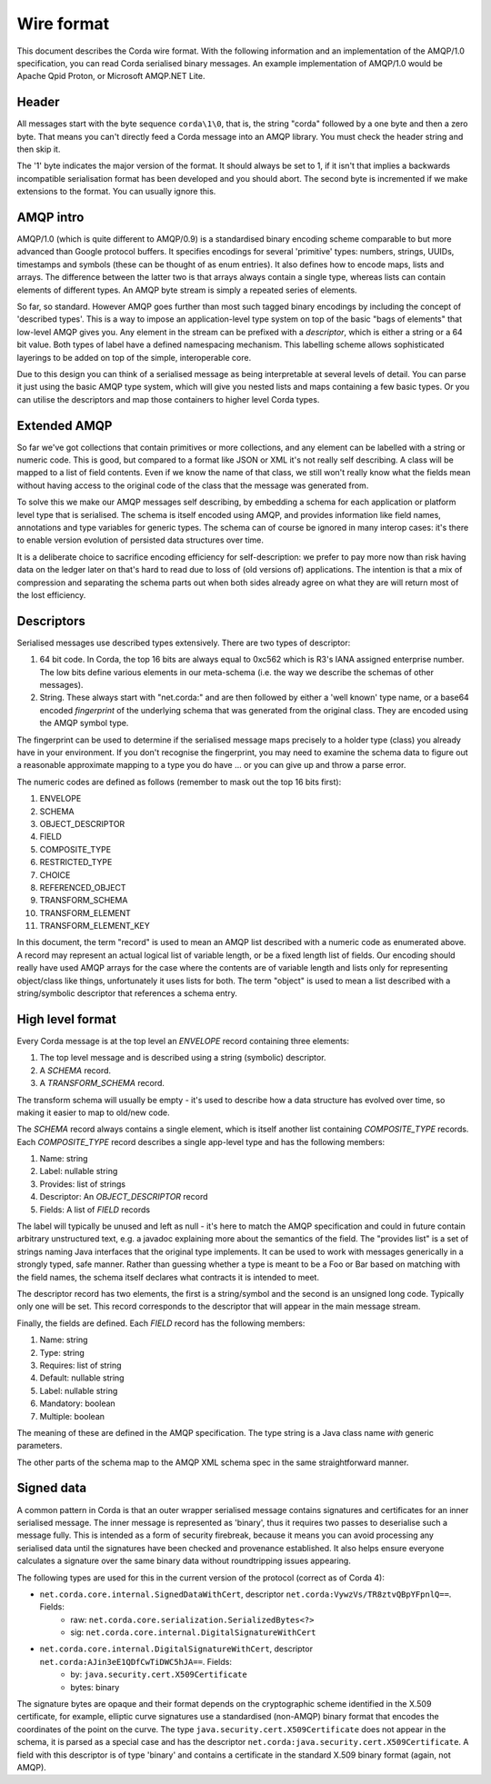 Wire format
===========

This document describes the Corda wire format. With the following information and an implementation of the AMQP/1.0
specification, you can read Corda serialised binary messages. An example implementation of AMQP/1.0 would be Apache
Qpid Proton, or Microsoft AMQP.NET Lite.

Header
------

All messages start with the byte sequence ``corda\1\0``, that is, the string "corda" followed by a one byte and then a
zero byte. That means you can't directly feed a Corda message into an AMQP library. You must check the header string and
then skip it.

The '1' byte indicates the major version of the format. It should always be set to 1, if it isn't that implies a backwards
incompatible serialisation format has been developed and you should abort. The second byte is incremented if we make
extensions to the format. You can usually ignore this.

AMQP intro
----------

AMQP/1.0 (which is quite different to AMQP/0.9) is a standardised binary encoding scheme comparable to but more advanced
than Google protocol buffers. It specifies encodings for several 'primitive' types: numbers, strings, UUIDs, timestamps
and symbols (these can be thought of as enum entries). It also defines how to encode maps, lists and arrays. The difference
between the latter two is that arrays always contain a single type, whereas lists can contain elements of different types.
An AMQP byte stream is simply a repeated series of elements.

So far, so standard. However AMQP goes further than most such tagged binary encodings by including the concept of
'described types'. This is a way to impose an application-level type system on top of the basic "bags of elements"
that low-level AMQP gives you. Any element in the stream can be prefixed with a *descriptor*, which is either a string
or a 64 bit value. Both types of label have a defined namespacing mechanism. This labelling scheme
allows sophisticated layerings to be added on top of the simple, interoperable core.

Due to this design you can think of a serialised message as being interpretable at several levels of detail.
You can parse it just using the basic AMQP type system, which will give you nested lists and maps containing a few basic
types. Or you can utilise the descriptors and map those containers to higher level Corda types.

Extended AMQP
-------------

So far we've got collections that contain primitives or more collections, and any element can be labelled with a
string or numeric code. This is good, but compared to a format like JSON or XML it's not really self describing.
A class will be mapped to a list of field contents. Even if we know the name of that class, we still won't really know
what the fields mean without having access to the original code of the class that the message was generated from.

To solve this we make our AMQP messages self describing, by embedding a schema for each application or platform
level type that is serialised. The schema is itself encoded using AMQP, and provides information like field names,
annotations and type variables for generic types. The schema can of course be ignored in many interop cases: it's there
to enable version evolution of persisted data structures over time.

It is a deliberate choice to sacrifice encoding efficiency for self-description: we prefer to pay more now than risk
having data on the ledger later on that's hard to read due to loss of (old versions of) applications. The intention is
that a mix of compression and separating the schema parts out when both sides already agree on what they are will return
most of the lost efficiency.

Descriptors
-----------

Serialised messages use described types extensively. There are two types of descriptor:

1. 64 bit code. In Corda, the top 16 bits are always equal to 0xc562 which is R3's IANA assigned enterprise number. The
   low bits define various elements in our meta-schema (i.e. the way we describe the schemas of other messages).
2. String. These always start with "net.corda:" and are then followed by either a 'well known' type name, or
   a base64 encoded *fingerprint* of the underlying schema that was generated from the original class. They are
   encoded using the AMQP symbol type.

The fingerprint can be used to determine if the serialised message maps precisely to a holder type (class) you already
have in your environment. If you don't recognise the fingerprint, you may need to examine the schema data to figure out
a reasonable approximate mapping to a type you do have ... or you can give up and throw a parse error.

The numeric codes are defined as follows (remember to mask out the top 16 bits first):

1. ENVELOPE
2. SCHEMA
3. OBJECT_DESCRIPTOR
4. FIELD
5. COMPOSITE_TYPE
6. RESTRICTED_TYPE
7. CHOICE
8. REFERENCED_OBJECT
9. TRANSFORM_SCHEMA
10. TRANSFORM_ELEMENT
11. TRANSFORM_ELEMENT_KEY

In this document, the term "record" is used to mean an AMQP list described with a numeric code as enumerated
above. A record may represent an actual logical list of variable length, or be a fixed length list of fields. Our
encoding should really have used AMQP arrays for the case where the contents are of variable length and lists only for
representing object/class like things, unfortunately it uses lists for both. The term "object" is used to mean a list
described with a string/symbolic descriptor that references a schema entry.

High level format
-----------------

Every Corda message is at the top level an *ENVELOPE* record containing three elements:

1. The top level message and is described using a string (symbolic) descriptor.
2. A *SCHEMA* record.
3. A *TRANSFORM_SCHEMA* record.

The transform schema will usually be empty - it's used to describe how a data structure has evolved over time, so
making it easier to map to old/new code.

The *SCHEMA* record always contains a single element, which is itself another list containing *COMPOSITE_TYPE* records.
Each *COMPOSITE_TYPE* record describes a single app-level type and has the following members:

1. Name: string
2. Label: nullable string
3. Provides: list of strings
4. Descriptor: An *OBJECT_DESCRIPTOR* record
5. Fields: A list of *FIELD* records

The label will typically be unused and left as null - it's here to match the AMQP specification and could in future contain
arbitrary unstructured text, e.g. a javadoc explaining more about the semantics of the field. The "provides list" is
a set of strings naming Java interfaces that the original type implements. It can be used to work with messages generically
in a strongly typed, safe manner. Rather than guessing whether a type is meant to be a Foo or Bar based on matching
with the field names, the schema itself declares what contracts it is intended to meet.

The descriptor record has two elements, the first is a string/symbol and the second is an unsigned long code. Typically
only one will be set. This record corresponds to the descriptor that will appear in the main message stream.

Finally, the fields are defined. Each *FIELD* record has the following members:

1. Name: string
2. Type: string
3. Requires: list of string
4. Default: nullable string
5. Label: nullable string
6. Mandatory: boolean
7. Multiple: boolean

The meaning of these are defined in the AMQP specification. The type string is a Java class name *with* generic parameters.

The other parts of the schema map to the AMQP XML schema spec in the same straightforward manner.

Signed data
-----------

A common pattern in Corda is that an outer wrapper serialised message contains signatures and certificates for an inner
serialised message. The inner message is represented as 'binary', thus it requires two passes to deserialise such a
message fully. This is intended as a form of security firebreak, because it means you can avoid processing any serialised
data until the signatures have been checked and provenance established. It also helps ensure everyone calculates a
signature over the same binary data without roundtripping issues appearing.

The following types are used for this in the current version of the protocol (correct as of Corda 4):

* ``net.corda.core.internal.SignedDataWithCert``, descriptor ``net.corda:VywzVs/TR8ztvQBpYFpnlQ==``. Fields:
    * raw: ``net.corda.core.serialization.SerializedBytes<?>``
    * sig: ``net.corda.core.internal.DigitalSignatureWithCert``
* ``net.corda.core.internal.DigitalSignatureWithCert``, descriptor ``net.corda:AJin3eE1QDfCwTiDWC5hJA==``. Fields:
    * by: ``java.security.cert.X509Certificate``
    * bytes: binary

The signature bytes are opaque and their format depends on the cryptographic scheme identified in the X.509 certificate,
for example, elliptic curve signatures use a standardised (non-AMQP) binary format that encodes the coordinates of the
point on the curve. The type ``java.security.cert.X509Certificate`` does not appear in the schema, it is parsed as a
special case and has the descriptor ``net.corda:java.security.cert.X509Certificate``. A field with this descriptor is
of type 'binary' and contains a certificate in the standard X.509 binary format (again, not AMQP).

